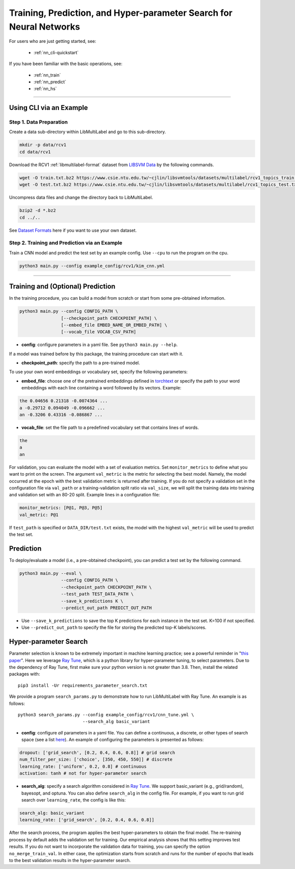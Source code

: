 Training, Prediction, and Hyper-parameter Search for Neural Networks
====================================================================

For users who are just getting started, see:

    - :ref:`nn_cli-quickstart`

If you have been familiar with the basic operations, see:

    - :ref:`nn_train`
    - :ref:`nn_predict`
    - :ref:`nn_hs`

-------------------------------------------------------------------

.. _nn_cli-quickstart:

Using CLI via an Example
^^^^^^^^^^^^^^^^^^^^^^^^

Step 1. Data Preparation
------------------------

Create a data sub-directory within LibMultiLabel and go to this sub-directory.

.. code-block:: bash

    mkdir -p data/rcv1
    cd data/rcv1

Download the RCV1 :ref:`libmultilabel-format` dataset from `LIBSVM Data <https://www.csie.ntu.edu.tw/~cjlin/libsvmtools/datasets/multilabel.html>`_ by the following commands.

.. code-block:: bash

    wget -O train.txt.bz2 https://www.csie.ntu.edu.tw/~cjlin/libsvmtools/datasets/multilabel/rcv1_topics_train.txt.bz2
    wget -O test.txt.bz2 https://www.csie.ntu.edu.tw/~cjlin/libsvmtools/datasets/multilabel/rcv1_topics_test.txt.bz2

Uncompress data files and change the directory back to LibMultiLabel.

.. code-block:: bash

    bzip2 -d *.bz2
    cd ../..

See `Dataset Formats <ov_data_format.html#dataset-formats>`_ here if you want to use your own dataset.

Step 2. Training and Prediction via an Example
----------------------------------------------

Train a CNN model and predict the test set by an example config. Use ``--cpu`` to run the program on the cpu.

.. code-block:: bash

    python3 main.py --config example_config/rcv1/kim_cnn.yml

----------------------------------------------

.. _nn_train:

Training and (Optional) Prediction
^^^^^^^^^^^^^^^^^^^^^^^^^^^^^^^^^^

In the training procedure, you can build a model from scratch or start from some pre-obtained information.

.. code-block:: bash

    python3 main.py --config CONFIG_PATH \
                    [--checkpoint_path CHECKPOINT_PATH] \
                    [--embed_file EMBED_NAME_OR_EMBED_PATH] \
                    [--vocab_file VOCAB_CSV_PATH]

- **config**: configure parameters in a yaml file. See ``python3 main.py --help``.

If a model was trained before by this package, the training procedure can start with it.

- **checkpoint_path**: specify the path to a pre-trained model.

To use your own word embeddings or vocabulary set, specify the following parameters:

- **embed_file**: choose one of the pretrained embeddings defined in `torchtext <https://pytorch.org/text/0.9.0/vocab.html#torchtext.vocab.Vocab.load_vectors>`_ or specify the path to your word embeddings with each line containing a word followed by its vectors. Example:

.. code-block::

    the 0.04656 0.21318 -0.0074364 ...
    a -0.29712 0.094049 -0.096662 ...
    an -0.3206 0.43316 -0.086867 ...

- **vocab_file**: set the file path to a predefined vocabulary set that contains lines of words.

.. code-block::

    the
    a
    an

For validation, you can evaluate the model with a set of evaluation metrics.
Set ``monitor_metrics`` to define what you want to print on the screen.
The argument ``val_metric`` is the metric for selecting the best model.
Namely, the model occurred at the epoch with the best validation metric is returned after training.
If you do not specify a validation set in the configuration file via ``val_path`` or a training-validation split ratio via ``val_size``,
we will split the training data into training and validation set with an 80-20 split.
Example lines in a configuration file:

.. code-block:: yaml

    monitor_metrics: [P@1, P@3, P@5]
    val_metric: P@1


If ``test_path`` is specified or ``DATA_DIR/test.txt`` exists, the model with the highest ``val_metric`` will be used to predict the test set.

.. _nn_predict:

Prediction
^^^^^^^^^^

To deploy/evaluate a model (i.e., a pre-obtained checkpoint), you can predict a test set by the following command.

.. code-block:: bash

    python3 main.py --eval \
                    --config CONFIG_PATH \
                    --checkpoint_path CHECKPOINT_PATH \
                    --test_path TEST_DATA_PATH \
                    --save_k_predictions K \
                    --predict_out_path PREDICT_OUT_PATH

- Use ``--save_k_predictions`` to save the top K predictions for each instance in the test set. K=100 if not specified.
- Use ``--predict_out_path`` to specify the file for storing the predicted top-K labels/scores.

.. _nn_hs:

Hyper-parameter Search
^^^^^^^^^^^^^^^^^^^^^^

Parameter selection is known to be extremely important in machine learning practice; see a powerful reminder in "`this paper <https://www.csie.ntu.edu.tw/~cjlin/papers/parameter_selection/acl2021_parameter_selection.pdf>`_". Here we leverage `Ray Tune <https://docs.ray.io/en/master/tune/index.html>`__, which is a python library for hyper-parameter tuning, to select parameters. Due to the dependency of Ray Tune, first make sure your python version is not greater than 3.8. Then, install the related packages with::

    pip3 install -Ur requirements_parameter_search.txt

We provide a program ``search_params.py`` to demonstrate how to run LibMultiLabel with Ray Tune. An example is as follows::

    python3 search_params.py --config example_config/rcv1/cnn_tune.yml \
                             --search_alg basic_variant

- **config**: configure *all* parameters in a yaml file. You can define a continuous, a discrete, or other types of search space (see a list `here <https://docs.ray.io/en/master/tune/api_docs/search_space.html#tune-sample-docs>`_). An example of configuring the parameters is presented as follows:

.. code-block:: yaml

    dropout: ['grid_search', [0.2, 0.4, 0.6, 0.8]] # grid search
    num_filter_per_size: ['choice', [350, 450, 550]] # discrete
    learning_rate: ['uniform', 0.2, 0.8] # continuous
    activation: tanh # not for hyper-parameter search

- **search_alg**: specify a search algorithm considered in `Ray Tune <https://docs.ray.io/en/master/tune/api_docs/suggestion.html>`__. We support basic_variant (e.g., grid/random), bayesopt, and optuna. You can also define ``search_alg`` in the config file. For example, if you want to run grid search over ``learning_rate``, the config is like this:

.. code-block:: yaml

    search_alg: basic_variant
    learning_rate: ['grid_search', [0.2, 0.4, 0.6, 0.8]]

After the search process, the program applies the best hyper-parameters to obtain the final model.
The re-training process by default adds the validation set for training.
Our empirical analysis shows that this setting improves test results.
If you do not want to incorporate the validation data for training, you can specify the option ``no_merge_train_val``.
In either case, the optimization starts from scratch and runs for the number of epochs that leads to the best validation results in the hyper-parameter search.
